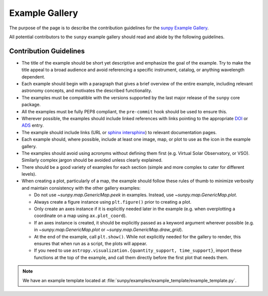 .. _example_gallery:

***************
Example Gallery
***************

The purpose of the page is to describe the contribution guidelines for the `sunpy Example Gallery <https://docs.sunpy.org/en/stable/generated/gallery/index.html>`__.

All potential contributors to the ``sunpy`` example gallery should read and abide by the following guidelines.

Contribution Guidelines
=======================

* The title of the example should be short yet descriptive and emphasize the goal of the example.
  Try to make the title appeal to a broad audience and avoid referencing a specific instrument, catalog, or anything wavelength dependent.

* Each example should begin with a paragraph that gives a brief overview of the entire example, including relevant astronomy concepts, and motivates the described functionality.

* The examples must be compatible with the versions supported by the last major release of the ``sunpy`` core package.

* All the examples must be fully PEP8 compliant, the ``pre-commit`` hook should be used to ensure this.

* Wherever possible, the examples should include linked references with links pointing to the appropriate `DOI <https://zenodo.org/record/2551710>`__ or `ADS <https://ui.adsabs.harvard.edu/>`__ entry.

* The example should include links (URL or `sphinx intersphinx <https://coderefinery.github.io/sphinx-lesson/intersphinx/>`__) to relevant documentation pages.

* Each example should, where possible, include at least one image, map, or plot to use as the icon in the example gallery.

* The examples should avoid using acronyms without defining them first (e.g. Virtual Solar Observatory, or VSO).
  Similarly complex jargon should be avoided unless clearly explained.

* There should be a good variety of examples for each section (simple and more complex to cater for different levels).

* When creating a plot, particularly of a map, the example should follow these rules of thumb to minimize verbosity and maintain consistency with the other gallery examples:

  * Do not use `~sunpy.map.GenericMap.peek` in examples. Instead, use `~sunpy.map.GenericMap.plot`.

  * Always create a figure instance using ``plt.figure()`` prior to creating a plot.

  * Only create an axes instance if it is explicitly needed later in the example (e.g. when overplotting a coordinate on a map using ``ax.plot_coord``).

  * If an axes instance is created, it should be explicitly passed as a keyword argument wherever possible (e.g. in `~sunpy.map.GenericMap.plot` or `~sunpy.map.GenericMap.draw_grid`).

  * At the end of the example,  call ``plt.show()``.
    While not explicitly needed for the gallery to render, this ensures that when run as a script, the plots will appear.

  * If you need to use ``astropy.visualization.{quantity_support, time_support}``, import these functions at the top of the example, and call them directly before the first plot that needs them.

.. note:: We have an example template located at :file:`sunpy/examples/example_template/example_template.py`.
